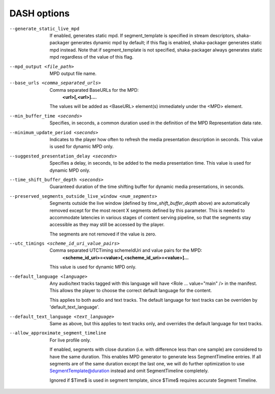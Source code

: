 DASH options
^^^^^^^^^^^^

--generate_static_live_mpd

    If enabled, generates static mpd. If segment_template is specified in
    stream descriptors, shaka-packager generates dynamic mpd by default; if
    this flag is enabled, shaka-packager generates static mpd instead. Note
    that if segment_template is not specified, shaka-packager always generates
    static mpd regardless of the value of this flag.

--mpd_output <file_path>

    MPD output file name.

--base_urls <comma_separated_urls>

    Comma separated BaseURLs for the MPD:
        **<url>[,<url>]...**.

    The values will be added as <BaseURL> element(s) immediately under the <MPD>
    element.

--min_buffer_time <seconds>

    Specifies, in seconds, a common duration used in the definition of the MPD
    Representation data rate.

--minimum_update_period <seconds>

    Indicates to the player how often to refresh the media presentation
    description in seconds. This value is used for dynamic MPD only.

--suggested_presentation_delay <seconds>

    Specifies a delay, in seconds, to be added to the media presentation time.
    This value is used for dynamic MPD only.

--time_shift_buffer_depth <seconds>

    Guaranteed duration of the time shifting buffer for dynamic media
    presentations, in seconds.

--preserved_segments_outside_live_window <num_segments>

    Segments outside the live window (defined by `time_shift_buffer_depth`
    above) are automatically removed except for the most recent X segments
    defined by this parameter. This is needed to accommodate latencies in
    various stages of content serving pipeline, so that the segments stay
    accessible as they may still be accessed by the player.

    The segments are not removed if the value is zero.

--utc_timings <scheme_id_uri_value_pairs>

    Comma separated UTCTiming schemeIdUri and value pairs for the MPD:
        **<scheme_id_uri>=<value>[,<scheme_id_uri>=<value>]...**

    This value is used for dynamic MPD only.

--default_language <language>

    Any audio/text tracks tagged with this language will have
    <Role ... value=\"main\" /> in the manifest.  This allows the player to
    choose the correct default language for the content.

    This applies to both audio and text tracks. The default language for text
    tracks can be overriden by  'default_text_language'.

--default_text_language <text_language>

    Same as above, but this applies to text tracks only, and overrides the
    default language for text tracks.

--allow_approximate_segment_timeline

    For live profile only.

    If enabled, segments with close duration (i.e. with difference less than
    one sample) are considered to have the same duration. This enables
    MPD generator to generate less SegmentTimeline entries. If all segments
    are of the same duration except the last one, we will do further
    optimization to use SegmentTemplate@duration instead and omit
    SegmentTimeline completely.

    Ignored if $Time$ is used in segment template, since $Time$ requires
    accurate Segment Timeline.
